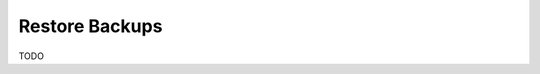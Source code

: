 ======================================================================
Restore Backups
======================================================================

TODO
